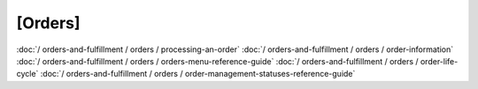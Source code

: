 [Orders]
======

:doc:`/ orders-and-fulfillment / orders / processing-an-order`
:doc:`/ orders-and-fulfillment / orders / order-information`
:doc:`/ orders-and-fulfillment / orders / orders-menu-reference-guide`
:doc:`/ orders-and-fulfillment / orders / order-life-cycle`
:doc:`/ orders-and-fulfillment / orders / order-management-statuses-reference-guide`